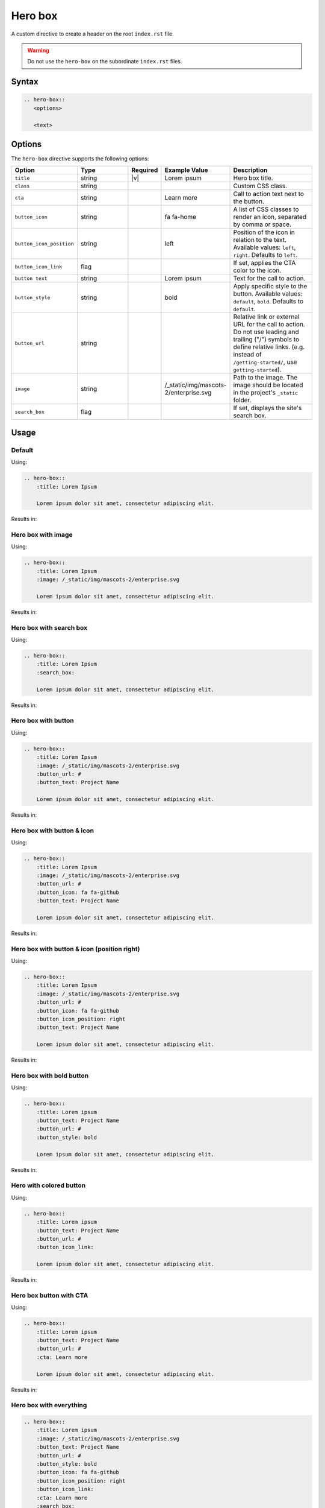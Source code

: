 Hero box
========

A custom directive to create a header on the root ``index.rst`` file.

.. warning:: Do not use the ``hero-box`` on the subordinate ``index.rst`` files.

Syntax
------

.. code-block:: rst

   .. hero-box::
      <options>

      <text>

Options
-------

The ``hero-box`` directive supports the following options:

.. list-table::
  :widths: 20 20 10 20 30
  :header-rows: 1

  * - Option
    - Type
    - Required
    - Example Value
    - Description
  * - ``title``
    - string
    - |v|
    - Lorem ipsum
    - Hero box title.
  * - ``class``
    - string
    -
    -
    - Custom CSS class.
  * - ``cta``
    - string
    -
    - Learn more
    - Call to action text next to the button.
  * - ``button_icon``
    - string
    -
    - fa fa-home
    - A list of CSS classes to render an icon, separated by comma or space.
  * - ``button_icon_position``
    - string
    -
    - left
    - Position of the icon in relation to the text. Available values: ``left``, ``right``. Defaults to ``left``.
  * - ``button_icon_link``
    - flag
    -
    -
    - If set, applies the CTA color to the icon.
  * - ``button text``
    - string
    -
    - Lorem ipsum
    - Text for the call to action.
  * - ``button_style``
    - string
    -
    - bold
    - Apply specific style to the button. Available values: ``default``, ``bold``. Defaults to ``default``.
  * - ``button_url``
    - string
    -
    -
    - Relative link or external URL for the call to action. Do not use leading and trailing ("/") symbols to define relative links. (e.g. instead of ``/getting-started/``, use ``getting-started``).
  * - ``image``
    - string
    -
    - /_static/img/mascots-2/enterprise.svg
    - Path to the image. The image should be located in the project's ``_static`` folder.
  * - ``search_box``
    - flag
    -
    -
    - If set, displays the site's search box.

Usage
-----

Default
.......

Using:

.. code-block:: rst

    .. hero-box::
        :title: Lorem Ipsum

        Lorem ipsum dolor sit amet, consectetur adipiscing elit.

Results in:

.. hero-box::
    :title: Lorem Ipsum

    Lorem ipsum dolor sit amet, consectetur adipiscing elit.

Hero box with image
...................

Using:

.. code-block:: rst

    .. hero-box::
        :title: Lorem Ipsum
        :image: /_static/img/mascots-2/enterprise.svg

        Lorem ipsum dolor sit amet, consectetur adipiscing elit.

Results in:

.. hero-box::
    :title: Lorem Ipsum
    :image: /_static/img/mascots-2/enterprise.svg

    Lorem ipsum dolor sit amet, consectetur adipiscing elit.

Hero box with search box
........................

Using:

.. code-block:: rst

  .. hero-box::
      :title: Lorem Ipsum
      :search_box:

      Lorem ipsum dolor sit amet, consectetur adipiscing elit.

Results in:

.. hero-box::
    :title: Lorem Ipsum
    :search_box:

    Lorem ipsum dolor sit amet, consectetur adipiscing elit.

Hero box with button
....................

Using:

.. code-block:: rst

    .. hero-box::
        :title: Lorem Ipsum
        :image: /_static/img/mascots-2/enterprise.svg
        :button_url: #
        :button_text: Project Name

        Lorem ipsum dolor sit amet, consectetur adipiscing elit.

Results in:

.. hero-box::
    :title: Lorem Ipsum
    :image: /_static/img/mascots-2/enterprise.svg
    :button_url: #
    :button_text: Project Name

    Lorem ipsum dolor sit amet, consectetur adipiscing elit.

Hero box with button & icon
...........................

Using:

.. code-block:: rst

    .. hero-box::
        :title: Lorem Ipsum
        :image: /_static/img/mascots-2/enterprise.svg
        :button_url: #
        :button_icon: fa fa-github
        :button_text: Project Name

        Lorem ipsum dolor sit amet, consectetur adipiscing elit.

Results in:

.. hero-box::
    :title: Lorem Ipsum
    :image: /_static/img/mascots-2/enterprise.svg
    :button_icon: fa fa-github
    :button_url: #
    :button_text: Project Name

    Lorem ipsum dolor sit amet, consectetur adipiscing elit.

Hero box with button & icon (position right)
............................................

Using:

.. code-block:: rst

    .. hero-box::
        :title: Lorem Ipsum
        :image: /_static/img/mascots-2/enterprise.svg
        :button_url: #
        :button_icon: fa fa-github
        :button_icon_position: right
        :button_text: Project Name

        Lorem ipsum dolor sit amet, consectetur adipiscing elit.

Results in:

.. hero-box::
    :title: Lorem Ipsum
    :image: /_static/img/mascots-2/enterprise.svg
    :button_icon: fa fa-github
    :button_icon_position: right
    :button_url: #
    :button_text: Project Name

    Lorem ipsum dolor sit amet, consectetur adipiscing elit.


Hero box with bold button
.........................

Using:

.. code-block:: rst

  .. hero-box::
      :title: Lorem ipsum
      :button_text: Project Name
      :button_url: #
      :button_style: bold

      Lorem ipsum dolor sit amet, consectetur adipiscing elit.

Results in:

.. hero-box::
    :title: Lorem ipsum
    :button_text: Project Name
    :button_url: #
    :button_style: bold

    Lorem ipsum dolor sit amet, consectetur adipiscing elit.

Hero with colored button
........................

Using:

.. code-block:: rst

  .. hero-box::
      :title: Lorem ipsum
      :button_text: Project Name
      :button_url: #
      :button_icon_link:

      Lorem ipsum dolor sit amet, consectetur adipiscing elit.

Results in:

.. hero-box::
    :title: Lorem ipsum
    :button_text: Project Name
    :button_url: #
    :button_icon_link:

    Lorem ipsum dolor sit amet, consectetur adipiscing elit.

Hero box button with CTA
........................

Using:

.. code-block:: rst

  .. hero-box::
      :title: Lorem ipsum
      :button_text: Project Name
      :button_url: #
      :cta: Learn more

      Lorem ipsum dolor sit amet, consectetur adipiscing elit.

Results in:

.. hero-box::
    :title: Lorem ipsum
    :button_text: Project Name
    :button_url: #
    :cta: Learn more

    Lorem ipsum dolor sit amet, consectetur adipiscing elit.


Hero box with everything
........................

.. code-block:: rst

  .. hero-box::
      :title: Lorem ipsum
      :image: /_static/img/mascots-2/enterprise.svg
      :button_text: Project Name
      :button_url: #
      :button_style: bold
      :button_icon: fa fa-github
      :button_icon_position: right
      :button_icon_link:
      :cta: Learn more
      :search_box:

      Lorem ipsum dolor sit amet, consectetur adipiscing elit.

Results in:

.. hero-box::
    :title: Lorem ipsum
    :image: /_static/img/mascots-2/enterprise.svg
    :button_text: Project Name
    :button_url: #
    :button_style: bold
    :button_icon: fa fa-arrow-right
    :button_icon_position: right
    :button_icon_link:
    :cta: Learn more
    :search_box:

    Lorem ipsum dolor sit amet, consectetur adipiscing elit.
